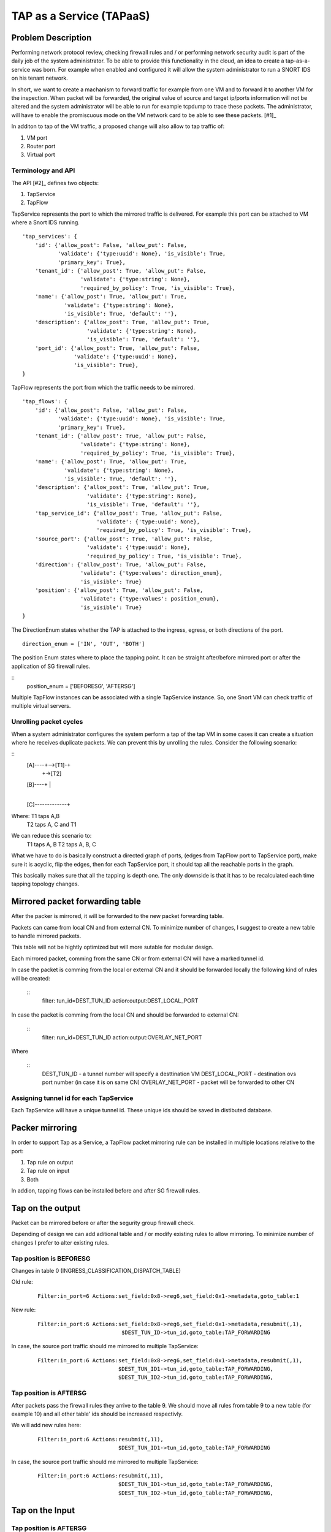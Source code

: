 ..
 This work is licensed under a Creative Commons Attribution 3.0 Unported
 License.

 http://creativecommons.org/licenses/by/3.0/legalcode

=========================
TAP as a Service (TAPaaS)
=========================


Problem Description
===================

Performing network protocol review, checking firewall rules and / or
performing network security audit is part of the daily job of the system
administrator. To be able to provide this functionality in the cloud,
an idea to create a tap-as-a-service was born. For example when enabled
and configured it will allow the system administrator to run a SNORT IDS
on his tenant network.

In short, we want to create a machanism to forward traffic for example
from one VM and to forward it to another VM for the inspection. When
packet will be forwarded, the original value of source and target ip/ports
information will not be altered and the system administrator will be able
to run for example tcpdump to trace these packets. The administrator, will
have to enable the promiscuous mode on the VM network card to be able to
see these packets. [#1]_

In additon to tap of the VM traffic, a proposed change will also
allow to tap traffic of:

1. VM port
2. Router port
3. Virtual port

Terminology and API
-------------------

The API [#2]_ defines two objects:

1. TapService

2. TapFlow

TapService represents the port to which the mirrored traffic is delivered.
For example this port can be attached to VM where a Snort IDS running.

::

    'tap_services': {
        'id': {'allow_post': False, 'allow_put': False,
               'validate': {'type:uuid': None}, 'is_visible': True,
               'primary_key': True},
        'tenant_id': {'allow_post': True, 'allow_put': False,
                      'validate': {'type:string': None},
                      'required_by_policy': True, 'is_visible': True},
        'name': {'allow_post': True, 'allow_put': True,
                 'validate': {'type:string': None},
                 'is_visible': True, 'default': ''},
        'description': {'allow_post': True, 'allow_put': True,
                        'validate': {'type:string': None},
                        'is_visible': True, 'default': ''},
        'port_id': {'allow_post': True, 'allow_put': False,
                    'validate': {'type:uuid': None},
                    'is_visible': True},
    }


TapFlow represents the port from which the traffic needs to be mirrored.

::

    'tap_flows': {
        'id': {'allow_post': False, 'allow_put': False,
               'validate': {'type:uuid': None}, 'is_visible': True,
               'primary_key': True},
        'tenant_id': {'allow_post': True, 'allow_put': False,
                      'validate': {'type:string': None},
                      'required_by_policy': True, 'is_visible': True},
        'name': {'allow_post': True, 'allow_put': True,
                 'validate': {'type:string': None},
                 'is_visible': True, 'default': ''},
        'description': {'allow_post': True, 'allow_put': True,
                        'validate': {'type:string': None},
                        'is_visible': True, 'default': ''},
        'tap_service_id': {'allow_post': True, 'allow_put': False,
                           'validate': {'type:uuid': None},
                           'required_by_policy': True, 'is_visible': True},
        'source_port': {'allow_post': True, 'allow_put': False,
                        'validate': {'type:uuid': None},
                        'required_by_policy': True, 'is_visible': True},
        'direction': {'allow_post': True, 'allow_put': False,
                      'validate': {'type:values': direction_enum},
                      'is_visible': True}
        'position': {'allow_post': True, 'allow_put': False,
                      'validate': {'type:values': position_enum},
                      'is_visible': True}
    }

The DirectionEnum states whether the TAP is attached to the ingress,
egress, or both directions of the port.

::

    direction_enum = ['IN', 'OUT', 'BOTH']


The position Enum states where to place the tapping point. It can be
straight after/before mirrored port or after the application of SG
firewall rules.

::
    position_enum = ['BEFORESG', 'AFTERSG']

Multiple TapFlow instances can be associated with a single TapService
instance. So, one Snort VM can check traffic of multiple virtual servers.


Unrolling packet cycles
-----------------------

When a system administrator configures the system perform a tap of the tap VM
in some cases it can create a situation where he receives duplicate packets.
We can prevent this by unrolling the rules. Consider the following scenario:

::
   [A]----+-->[T1]-+
          |        +->[T2]
   [B]----+        |
                   |
   [C]-------------+

Where: T1 taps A,B
       T2 taps A, C and T1
We can reduce this scenario to:
       T1 taps A, B
       T2 taps A, B, C

What we have to do is basically construct a directed graph of ports,
(edges from TapFlow port to TapService port), make sure it is acyclic,
flip the edges, then for each TapService port, it should tap all the
reachable ports in the graph.

This basically makes sure that all the tapping is depth one. The only downside
is that it has to be recalculated each time tapping topology changes.


Mirrored packet forwarding table
================================
After the packer is mirrored, it will be forwarded to the new packet
forwarding table.

Packets can came from local CN and from external CN. To minimize number of
changes, I suggest to create a new table to handle mirrored packets.

This table will not be hightly optimized but will more sutable for modular
design.

Each mirrored packet, comming from the same CN or from external CN will
have a marked tunnel id.

In case the packet is comming from the local or external CN and it should
be forwarded locally the following kind of rules will be created:

  ::
    filter: tun_id=DEST_TUN_ID action:output:DEST_LOCAL_PORT

In case the packet is comming from the local CN and should be forwarded
to external CN:

  ::
    filter: run_id=DEST_TUN_ID action:output:OVERLAY_NET_PORT

Where

  ::
    DEST_TUN_ID - a tunnel number will specify a desttination VM
    DEST_LOCAL_PORT - destination ovs port number (in case it is on same CN)
    OVERLAY_NET_PORT - packet will be forwarded to other CN


Assigning tunnel id for each TapService
---------------------------------------
Each TapService will have a unique tunnel id. These unique ids should be saved
in distibuted database.


Packer mirroring
================
In order to support Tap as a Service, a TapFlow packet mirroring rule
can be installed in multiple locations relative to the port:

1. Tap rule on output

2. Tap rule on input

3. Both

In addion, tapping flows can be installed before and after SG firewall rules.


Tap on the output
=================

Packet can be mirrored before or after the segurity group firewall check.

Depending of design we can add aditional table and / or modify existing 
rules to allow mirroring. To minimize number of changes I prefer to alter
existing rules.

Tap position is BEFORESG
------------------------

Changes in table 0 (INGRESS_CLASSIFICATION_DISPATCH_TABLE)

Old rule:
  ::

    Filter:in_port=6 Actions:set_field:0x8->reg6,set_field:0x1->metadata,goto_table:1

New rule:
  ::

    Filter:in_port:6 Actions:set_field:0x8->reg6,set_field:0x1->metadata,resubmit(,1),
                              $DEST_TUN_ID->tun_id,goto_table:TAP_FORWARDING

In case, the source port traffic should me mirrored to multiple TapService:
  ::

    Filter:in_port:6 Actions:set_field:0x8->reg6,set_field:0x1->metadata,resubmit(,1),
                             $DEST_TUN_ID1->tun_id,goto_table:TAP_FORWARDING,
                             $DEST_TUN_ID2->tun_id,goto_table:TAP_FORWARDING,

Tap position is AFTERSG
-----------------------

After packets pass the firewall rules they arrive to the table 9. We should move all
rules from table 9 to a new table (for example 10) and all other table' ids should be
increased respectivly.

We will add new rules here:
  ::

    Filter:in_port:6 Actions:resubmit(,11),
                             $DEST_TUN_ID1->tun_id,goto_table:TAP_FORWARDING

In case, the source port traffic should me mirrored to multiple TapService:
  ::

     Filter:in_port:6 Actions:resubmit(,11),
                              $DEST_TUN_ID1->tun_id,goto_table:TAP_FORWARDING,
                              $DEST_TUN_ID2->tun_id,goto_table:TAP_FORWARDING,


Tap on the Input
================

Tap position is AFTERSG
-----------------------

After passing firewall packets are forwarded to table 78 (INGRESS_DISPATCH_TABLE).

In table=78 we have rules of the form:

::
  Filter:reg7=0x8 Actions:output:6

We can simply change it to:

::
  Filter:reg7=0x8 Actions:output:6,
                          $DEST_TUN_ID1->tun_id,goto_table:TAP_FORWARDING,

In case, the source port traffic should me mirrored to multiple TapService:
  ::

     Filter:in_port:6 Actions:output(6),
                              $DEST_TUN_ID1->tun_id,goto_table:TAP_FORWARDING,
                              $DEST_TUN_ID2->tun_id,goto_table:TAP_FORWARDING,


Tap possition is BEFORESG
-------------------------

Before the packets pass the firewall rules they arrive to the table 77
(INGRESS_SECURITY_GROUP_TABLE). We should move all rules from table 77 to a new
table (for example 78) and all other table' ids should be increased respectivly.

We will add new rules here (table 77)
  ::

    Filter:in_port:6 Actions:resubmit(,78),
                             $DEST_TUN_ID1->tun_id,goto_table:TAP_FORWARDING

In case, the source port traffic should me mirrored to multiple TapService:
  ::

     Filter:in_port:6 Actions:resubmit(,78),
                              $DEST_TUN_ID1->tun_id,goto_table:TAP_FORWARDING,
                              $DEST_TUN_ID2->tun_id,goto_table:TAP_FORWARDING,


Receving mirrored packets from other CNs
========================================

To be able to forward packets received from other CNs on each CN that has a
TapService we will add relevant rules to forward rules to a TAP_FORWARDING
table.

We will add new rule in table 0:

  ::
    Filter:tun_id=$DEST_TUN_ID1 Actions=set_field:0x1->metadata,goto_table:TAP_FORWARDING
    Filter:tun_id=$DEST_TUN_ID2 Actions=set_field:0x1->metadata,goto_table:TAP_FORWARDING


List of relevant openflow tables
--------------------------------

INGRESS_CLASSIFICATION_DISPATCH_TABLE = 0
EGRESS_PORT_SECURITY_TABLE = 1
SERVICES_CLASSIFICATION_TABLE = 9
INGRESS_SECURITY_GROUP_TABLE = 77
INGRESS_DISPATCH_TABLE = 78


TODO:
-----

1. Database schema changes


References
==========

[1] https://github.com/openstack/tap-as-a-service

[2] https://github.com/openstack/tap-as-a-service/blob/master/API_REFERENCE.rst

[3] https://review.openstack.org/#/c/256210/9/specs/mitaka/tap-as-a-service.rst
